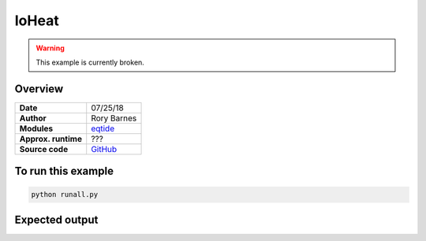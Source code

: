 IoHeat
======


.. warning:: This example is currently broken.


Overview
--------

===================   ============
**Date**              07/25/18
**Author**            Rory Barnes
**Modules**           `eqtide <../src/eqtide.html>`_
**Approx. runtime**   ???
**Source code**       `GitHub <https://github.com/VirtualPlanetaryLaboratory/vplanet-private/tree/master/examples/IoHeat>`_
===================   ============


.. todo:: **@RoryBarnes**: The **IoHeat** example is currently broken, since there is no \
          subdirectory :code:`data/` in the example folder. I suspect you have it locally, \
          but never committed it.


To run this example
-------------------

.. code-block:: bash

    python runall.py


Expected output
---------------

.. todo:: **@RoryBarnes**: Add figure for **IoHeat** example.
